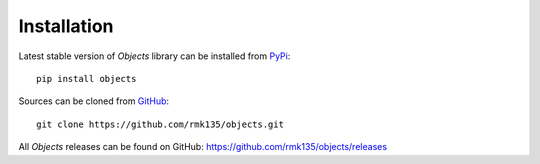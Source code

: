 Installation
============

Latest stable version of *Objects* library can be installed from PyPi_::

    pip install objects

Sources can be cloned from GitHub_::

    git clone https://github.com/rmk135/objects.git

All *Objects* releases can be found on GitHub: https://github.com/rmk135/objects/releases

.. _PyPi: https://pypi.python.org/pypi/Objects
.. _GitHub: https://github.com/rmk135/objects

